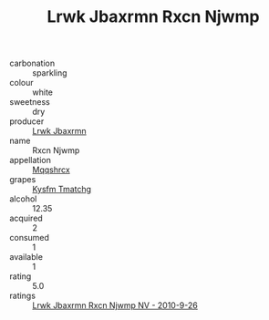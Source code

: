 :PROPERTIES:
:ID:                     94a57566-c84e-49fa-b74f-d06a4b957753
:END:
#+TITLE: Lrwk Jbaxrmn Rxcn Njwmp 

- carbonation :: sparkling
- colour :: white
- sweetness :: dry
- producer :: [[id:a9621b95-966c-4319-8256-6168df5411b3][Lrwk Jbaxrmn]]
- name :: Rxcn Njwmp
- appellation :: [[id:e509dff3-47a1-40fb-af4a-d7822c00b9e5][Mqqshrcx]]
- grapes :: [[id:7a9e9341-93e3-4ed9-9ea8-38cd8b5793b3][Kysfm Tmatchg]]
- alcohol :: 12.35
- acquired :: 2
- consumed :: 1
- available :: 1
- rating :: 5.0
- ratings :: [[id:32209cb0-de66-498d-930f-42e8ad81a8ab][Lrwk Jbaxrmn Rxcn Njwmp NV - 2010-9-26]]


